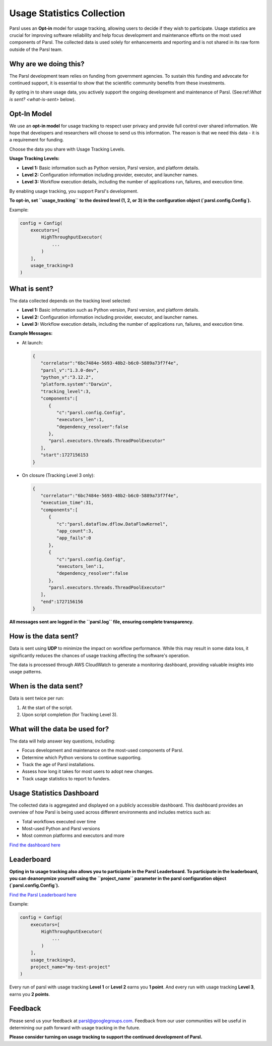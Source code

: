 .. _label-usage-tracking:

Usage Statistics Collection
===========================

Parsl uses an **Opt-in** model for usage tracking, allowing users to decide if they wish to participate. Usage statistics are crucial for improving software reliability and help focus development and maintenance efforts on the most used components of Parsl. The collected data is used solely for enhancements and reporting and is not shared in its raw form outside of the Parsl team.

Why are we doing this?
----------------------

The Parsl development team relies on funding from government agencies. To sustain this funding and advocate for continued support, it is essential to show that the scientific community benefits from these investments.

By opting in to share usage data, you actively support the ongoing development and maintenance of Parsl. (See:ref:`What is sent? <what-is-sent>` below).

Opt-In Model
------------

We use an **opt-in model** for usage tracking to respect user privacy and provide full control over shared information. We hope that developers and researchers will choose to send us this information. The reason is that we need this data - it is a requirement for funding.

Choose the data you share with Usage Tracking Levels.

**Usage Tracking Levels:**

* **Level 1:** Basic information such as Python version, Parsl version, and platform details.
* **Level 2:** Configuration information including provider, executor, and launcher names.
* **Level 3:** Workflow execution details, including the number of applications run, failures, and execution time.

By enabling usage tracking, you support Parsl's development. 

**To opt-in, set ``usage_tracking`` to the desired level (1, 2, or 3) in the configuration object (`parsl.config.Config`).**

Example:

.. code-block:: python3

    config = Config(
        executors=[
            HighThroughputExecutor(
                ...
            )
        ],
        usage_tracking=3
    )

.. _what-is-sent:

What is sent?
-------------

The data collected depends on the tracking level selected:

* **Level 1:** Basic information such as Python version, Parsl version, and platform details.
* **Level 2:** Configuration information including provider, executor, and launcher names.
* **Level 3:** Workflow execution details, including the number of applications run, failures, and execution time.

**Example Messages:**

- At launch:

  .. code-block:: json

    {
       "correlator":"6bc7484e-5693-48b2-b6c0-5889a73f7f4e",
       "parsl_v":"1.3.0-dev",
       "python_v":"3.12.2",
       "platform.system":"Darwin",
       "tracking_level":3,
       "components":[
          {
             "c":"parsl.config.Config",
             "executors_len":1,
             "dependency_resolver":false
          },
          "parsl.executors.threads.ThreadPoolExecutor"
       ],
       "start":1727156153
    }

- On closure (Tracking Level 3 only):

  .. code-block:: json

    {
       "correlator":"6bc7484e-5693-48b2-b6c0-5889a73f7f4e",
       "execution_time":31,
       "components":[
          {
             "c":"parsl.dataflow.dflow.DataFlowKernel",
             "app_count":3,
             "app_fails":0
          },
          {
             "c":"parsl.config.Config",
             "executors_len":1,
             "dependency_resolver":false
          },
          "parsl.executors.threads.ThreadPoolExecutor"
       ],
       "end":1727156156
    }

**All messages sent are logged in the ``parsl.log`` file, ensuring complete transparency.**

How is the data sent?
---------------------

Data is sent using **UDP** to minimize the impact on workflow performance. While this may result in some data loss, it significantly reduces the chances of usage tracking affecting the software's operation.

The data is processed through AWS CloudWatch to generate a monitoring dashboard, providing valuable insights into usage patterns.

When is the data sent?
----------------------

Data is sent twice per run:

1. At the start of the script.
2. Upon script completion (for Tracking Level 3).

What will the data be used for?
-------------------------------

The data will help answer key questions, including:

* Focus development and maintenance on the most-used components of Parsl.
* Determine which Python versions to continue supporting.
* Track the age of Parsl installations.
* Assess how long it takes for most users to adopt new changes.
* Track usage statistics to report to funders.

Usage Statistics Dashboard
--------------------------

The collected data is aggregated and displayed on a publicly accessible dashboard. This dashboard provides an overview of how Parsl is being used across different environments and includes metrics such as:

* Total workflows executed over time
* Most-used Python and Parsl versions
* Most common platforms and executors and more

`Find the dashboard here <https://cloudwatch.amazonaws.com/dashboard.html?dashboard=Parsl-Usage-Tracking-Stats&context=eyJSIjoidXMtZWFzdC0xIiwiRCI6ImN3LWRiLTA0Njc5ODQ4MjQwNiIsIlUiOiJ1cy1lYXN0LTFfNW41R1BwYVd0IiwiQyI6IjN2bzJmbzAxYnI1dm92YjY2dGEwcmo2dmNkIiwiSSI6InVzLWVhc3QtMTplMjYyZGZkMy05NjI2LTQ4YTMtYjBkOC1jYWYwYWU1NzA4M2EiLCJPIjoiYXJuOmF3czppYW06OjA0Njc5ODQ4MjQwNjpyb2xlL3NlcnZpY2Utcm9sZS9DV0RCU2hhcmluZy1QdWJsaWNSZWFkT25seUFjY2Vzcy1UTlBOMk5COSIsIk0iOiJQdWJsaWMifQ==&start=PT3H&end=null>`_

Leaderboard
-----------

**Opting in to usage tracking also allows you to participate in the Parsl Leaderboard. To participate in the leaderboard, you can deanonymize yourself using the ``project_name`` parameter in the parsl configuration object (`parsl.config.Config`).**

`Find the Parsl Leaderboard here <https://cloudwatch.amazonaws.com/dashboard.html?dashboard=Parsl-Usage-Tracking-Stats&context=eyJSIjoidXMtZWFzdC0xIiwiRCI6ImN3LWRiLTA0Njc5ODQ4MjQwNiIsIlUiOiJ1cy1lYXN0LTFfNW41R1BwYVd0IiwiQyI6IjN2bzJmbzAxYnI1dm92YjY2dGEwcmo2dmNkIiwiSSI6InVzLWVhc3QtMTplMjYyZGZkMy05NjI2LTQ4YTMtYjBkOC1jYWYwYWU1NzA4M2EiLCJPIjoiYXJuOmF3czppYW06OjA0Njc5ODQ4MjQwNjpyb2xlL3NlcnZpY2Utcm9sZS9DV0RCU2hhcmluZy1QdWJsaWNSZWFkT25seUFjY2Vzcy1UTlBOMk5COSIsIk0iOiJQdWJsaWMifQ==&start=PT3H&end=null>`_

Example:

.. code-block:: python3

    config = Config(
        executors=[
            HighThroughputExecutor(
                ...
            )
        ],
        usage_tracking=3,
        project_name="my-test-project"
    )

Every run of parsl with usage tracking **Level 1** or **Level 2** earns you **1 point**. And every run with usage tracking **Level 3**, earns you **2 points**.
 
Feedback
--------

Please send us your feedback at parsl@googlegroups.com. Feedback from our user communities will be 
useful in determining our path forward with usage tracking in the future.

**Please consider turning on usage tracking to support the continued development of Parsl.**
